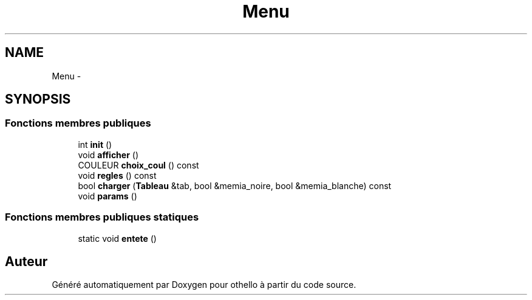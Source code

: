 .TH "Menu" 3 "Dimanche 23 Avril 2017" "othello" \" -*- nroff -*-
.ad l
.nh
.SH NAME
Menu \- 
.SH SYNOPSIS
.br
.PP
.SS "Fonctions membres publiques"

.in +1c
.ti -1c
.RI "int \fBinit\fP ()"
.br
.ti -1c
.RI "void \fBafficher\fP ()"
.br
.ti -1c
.RI "COULEUR \fBchoix_coul\fP () const "
.br
.ti -1c
.RI "void \fBregles\fP () const "
.br
.ti -1c
.RI "bool \fBcharger\fP (\fBTableau\fP &tab, bool &memia_noire, bool &memia_blanche) const "
.br
.ti -1c
.RI "void \fBparams\fP ()"
.br
.in -1c
.SS "Fonctions membres publiques statiques"

.in +1c
.ti -1c
.RI "static void \fBentete\fP ()"
.br
.in -1c

.SH "Auteur"
.PP 
Généré automatiquement par Doxygen pour othello à partir du code source\&.
